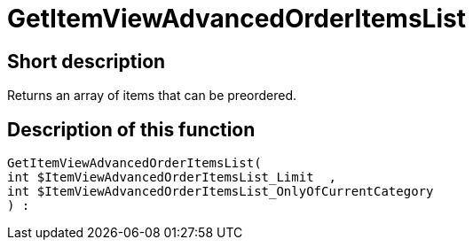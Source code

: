 = GetItemViewAdvancedOrderItemsList
:lang: en
// include::{includedir}/_header.adoc[]
:keywords: GetItemViewAdvancedOrderItemsList
:position: 140

//  auto generated content Thu, 06 Jul 2017 00:24:03 +0200
== Short description

Returns an array of items that can be preordered.

== Description of this function

[source,plenty]
----

GetItemViewAdvancedOrderItemsList(
int $ItemViewAdvancedOrderItemsList_Limit  ,
int $ItemViewAdvancedOrderItemsList_OnlyOfCurrentCategory
) :

----

